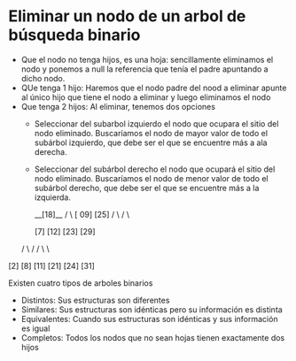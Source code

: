 * Eliminar un nodo de un arbol de búsqueda binario
- Que el nodo no tenga hijos, es una hoja: sencillamente eliminamos el nodo y ponemos a null la referencia que tenía el padre apuntando a dicho nodo.
- QUe tenga 1 hijo: Haremos que el nodo padre del nood a eliminar apunte al único hijo que tiene el nodo a eliminar y luego eliminamos el nodo
- Que tenga 2 hijos: Al eliminar, tenemos dos opciones
  + Seleccionar del subarbol izquierdo el nodo que ocupara el sitio del nodo eliminado. Buscaríamos el nodo de mayor valor de todo el subárbol izquierdo, que debe ser el que se encuentre más a ala derecha.
  + Seleccionar del subárbol derecho el nodo que ocupará el sitio del nodo eliminado. Buscaríamos el nodo de menor valor de todo el subárbol derecho, que debe ser el que se encuentre más a la izquierda.

             __[18]__
            /        \
        [ 09]          [25]
       /    \        /    \
   [7]       [12]  [23]  [29]
  /   \     /      /   \     \
[2]   [8]  [11]  [21]  [24]  [31]

Existen cuatro tipos de arboles binarios
- Distintos: Sus estructuras son diferentes
- Similares: Sus estructuras son idénticas pero su información es distinta
- Equivalentes: Cuando sus estructuras son idénticas y sus información es igual
- Completos: Todos los nodos que no sean hojas tienen exactamente dos hijos
